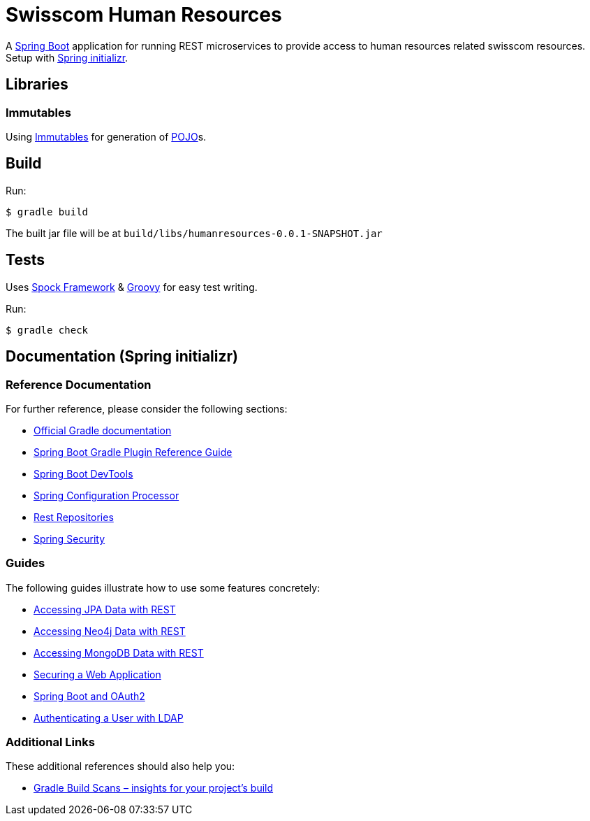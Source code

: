 = Swisscom Human Resources
:fonts: icon
:version: 0.0.1-SNAPSHOT
:artifact-group: com.swisscom
:artifact-name: humanresources
:dependency: {artifact-group}:{artifact-name}:{version}
:jar-file: {artifact-name}-{version}.jar

:gradle: https://gradle.org/[Gradle]
:spock: http://spockframework.org/spock/docs/1.3/index.html[Spock Framework]
:groovy: https://groovy-lang.org/[Groovy]
:springboot: https://spring.io/projects/spring-boot[Spring Boot]
:springboot-initializr: https://start.spring.io/[Spring initializr]
:immutables: https://immutables.github.io[Immutables]
:pojo: https://en.wikipedia.org/wiki/Plain_old_Java_object[POJO]

A {springboot} application for running REST microservices to provide access to human resources related swisscom
resources. Setup with {springboot-initializr}.

== Libraries

=== Immutables

Using {immutables} for generation of {pojo}s.

== Build
Run:
[source,bash]
----
$ gradle build
----

The built jar file will be at `build/libs/{jar-file}`

== Tests

Uses {spock} & {groovy} for easy test writing.

Run:
[source,bash]
----
$ gradle check
----

== Documentation (Spring initializr)

=== Reference Documentation
For further reference, please consider the following sections:

* https://docs.gradle.org[Official Gradle documentation]
* https://docs.spring.io/spring-boot/docs/2.2.4.RELEASE/gradle-plugin/reference/html/[Spring Boot Gradle Plugin Reference Guide]
* https://docs.spring.io/spring-boot/docs/2.2.4.RELEASE/reference/htmlsingle/#using-boot-devtools[Spring Boot DevTools]
* https://docs.spring.io/spring-boot/docs/2.2.4.RELEASE/reference/htmlsingle/#configuration-metadata-annotation-processor[Spring Configuration Processor]
* https://docs.spring.io/spring-boot/docs/2.2.4.RELEASE/reference/htmlsingle/#howto-use-exposing-spring-data-repositories-rest-endpoint[Rest Repositories]
* https://docs.spring.io/spring-boot/docs/2.2.4.RELEASE/reference/htmlsingle/#boot-features-security[Spring Security]

=== Guides
The following guides illustrate how to use some features concretely:

* https://spring.io/guides/gs/accessing-data-rest/[Accessing JPA Data with REST]
* https://spring.io/guides/gs/accessing-neo4j-data-rest/[Accessing Neo4j Data with REST]
* https://spring.io/guides/gs/accessing-mongodb-data-rest/[Accessing MongoDB Data with REST]
* https://spring.io/guides/gs/securing-web/[Securing a Web Application]
* https://spring.io/guides/tutorials/spring-boot-oauth2/[Spring Boot and OAuth2]
* https://spring.io/guides/gs/authenticating-ldap/[Authenticating a User with LDAP]

=== Additional Links
These additional references should also help you:

* https://scans.gradle.com#gradle[Gradle Build Scans – insights for your project's build]